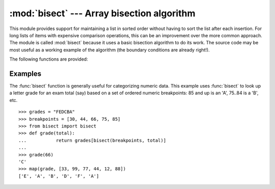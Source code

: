 
:mod:`bisect` --- Array bisection algorithm
===========================================

.. module:: bisect
   :synopsis: Array bisection algorithms for binary searching.
.. sectionauthor:: Fred L. Drake, Jr. <fdrake@acm.org>
.. example based on the PyModules FAQ entry by Aaron Watters <arw@pythonpros.com>

This module provides support for maintaining a list in sorted order without
having to sort the list after each insertion.  For long lists of items with
expensive comparison operations, this can be an improvement over the more common
approach.  The module is called :mod:`bisect` because it uses a basic bisection
algorithm to do its work.  The source code may be most useful as a working
example of the algorithm (the boundary conditions are already right!).

The following functions are provided:


.. function:: bisect_left(list, item[, lo[, hi]])

   Locate the proper insertion point for *item* in *list* to maintain sorted order.
   The parameters *lo* and *hi* may be used to specify a subset of the list which
   should be considered; by default the entire list is used.  If *item* is already
   present in *list*, the insertion point will be before (to the left of) any
   existing entries.  The return value is suitable for use as the first parameter
   to ``list.insert()``.  This assumes that *list* is already sorted.

   .. versionadded:: 2.1


.. function:: bisect_right(list, item[, lo[, hi]])

   Similar to :func:`bisect_left`, but returns an insertion point which comes after
   (to the right of) any existing entries of *item* in *list*.

   .. versionadded:: 2.1


.. function:: bisect(...)

   Alias for :func:`bisect_right`.


.. function:: insort_left(list, item[, lo[, hi]])

   Insert *item* in *list* in sorted order.  This is equivalent to
   ``list.insert(bisect.bisect_left(list, item, lo, hi), item)``.  This assumes
   that *list* is already sorted.

   .. versionadded:: 2.1


.. function:: insort_right(list, item[, lo[, hi]])

   Similar to :func:`insort_left`, but inserting *item* in *list* after any
   existing entries of *item*.

   .. versionadded:: 2.1


.. function:: insort(...)

   Alias for :func:`insort_right`.


Examples
--------

.. _bisect-example:

The :func:`bisect` function is generally useful for categorizing numeric data.
This example uses :func:`bisect` to look up a letter grade for an exam total
(say) based on a set of ordered numeric breakpoints: 85 and up is an 'A', 75..84
is a 'B', etc. ::

   >>> grades = "FEDCBA"
   >>> breakpoints = [30, 44, 66, 75, 85]
   >>> from bisect import bisect
   >>> def grade(total):
   ...           return grades[bisect(breakpoints, total)]
   ...
   >>> grade(66)
   'C'
   >>> map(grade, [33, 99, 77, 44, 12, 88])
   ['E', 'A', 'B', 'D', 'F', 'A']


